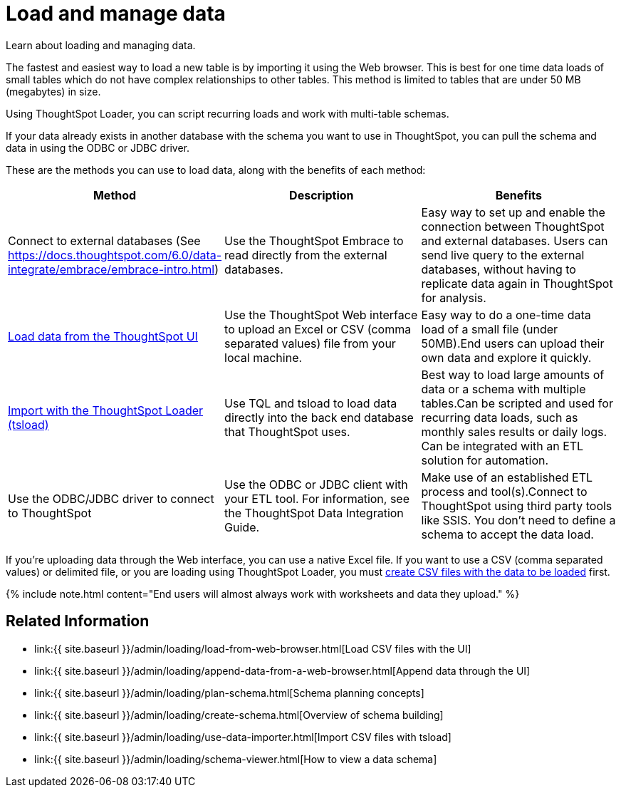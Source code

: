 = Load and manage data
:last_updated: 09/21/2020


Learn about loading and managing data.


The fastest and easiest way to load a new table is by importing it using the Web browser.
This is best for one time data loads of small tables which do not have complex relationships to other tables.
This method is limited to tables that are under 50 MB (megabytes) in size.

Using ThoughtSpot Loader, you can script recurring loads and work with multi-table schemas.

If your data already exists in another database with the schema you want to use in ThoughtSpot, you can pull the schema and data in using the ODBC or JDBC driver.

These are the methods you can use to load data, along with the benefits of each method:

|===
| Method | Description | Benefits

| Connect to external databases (See https://docs.thoughtspot.com/6.0/data-integrate/embrace/embrace-intro.html)
| Use the ThoughtSpot Embrace to read directly from the external databases.
| Easy way to set up and enable the connection between ThoughtSpot and external databases.
Users can send live query to the external databases,  without having to replicate data again in ThoughtSpot for analysis.

| link:load-from-web-browser.html#[Load data from the ThoughtSpot UI]
| Use the ThoughtSpot Web interface to upload an Excel or CSV (comma separated values) file from your local machine.
| Easy way to do a one-time data load of a small file (under 50MB).End users can upload their own data and explore it quickly.

| link:use-data-importer.html#[Import with the ThoughtSpot Loader (tsload)]
| Use TQL and tsload to load data directly into the back end database that ThoughtSpot uses.
| Best way to load large amounts of data or a schema with multiple tables.Can be scripted and used for recurring data loads, such as monthly sales results or daily logs.
Can be integrated with an ETL solution for automation.

| Use the ODBC/JDBC driver to connect to ThoughtSpot
| Use the ODBC or JDBC client with your ETL tool.
For information, see the ThoughtSpot Data Integration Guide.
| Make use of an established ETL process and tool(s).Connect to ThoughtSpot using third party tools like SSIS.
You don't need to define a schema to accept the data load.
|===

If you're uploading data through the Web interface, you can use a native Excel file.
If you want to use a CSV (comma separated values) or delimited file, or you are loading using ThoughtSpot Loader, you must link:load-from-web-browser.html#create-a-csv-file[create CSV files with the data to be loaded] first.

{% include note.html content="End users will almost always work with worksheets and data they upload." %}

== Related Information

* link:{{ site.baseurl }}/admin/loading/load-from-web-browser.html[Load CSV files with the UI]
* link:{{ site.baseurl }}/admin/loading/append-data-from-a-web-browser.html[Append data through the UI]
* link:{{ site.baseurl }}/admin/loading/plan-schema.html[Schema planning concepts]
* link:{{ site.baseurl }}/admin/loading/create-schema.html[Overview of schema building]
* link:{{ site.baseurl }}/admin/loading/use-data-importer.html[Import CSV files with tsload]
* link:{{ site.baseurl }}/admin/loading/schema-viewer.html[How to view a data schema]
